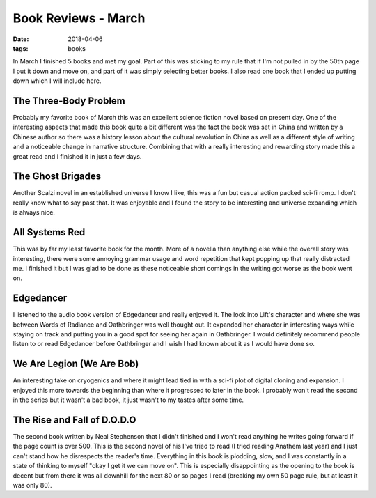 Book Reviews - March
=======================
:date: 2018-04-06
:tags: books

In March I finished 5 books and met my goal. Part of this was sticking to my
rule that if I'm not pulled in by the 50th page I put it down and move on,
and part of it was simply selecting better books. I also read one book that
I ended up putting down which I will include here.

The Three-Body Problem
----------------------

Probably my favorite book of March this was an excellent science fiction
novel based on present day. One of the interesting aspects that made this
book quite a bit different was the fact the book was set in China and written
by a Chinese author so there was a history lesson about the cultural
revolution in China as well as a different style of writing and a noticeable
change in narrative structure. Combining that with a really interesting and
rewarding story made this a great read and I finished it in just a few days.

The Ghost Brigades
------------------

Another Scalzi novel in an established universe I know I like, this was a
fun but casual action packed sci-fi romp. I don't really know what to say
past that. It was enjoyable and I found the story to be interesting and
universe expanding which is always nice.


All Systems Red
---------------

This was by far my least favorite book for the month. More of a novella than
anything else while the overall story was interesting, there were some
annoying grammar usage and word repetition that kept popping up that really
distracted me. I finished it but I was glad to be done as these noticeable
short comings in the writing got worse as the book went on.

Edgedancer
---------------

I listened to the audio book version of Edgedancer and really enjoyed it. The
look into Lift's character and where she was between Words of Radiance and
Oathbringer was well thought out. It expanded her character in interesting
ways while staying on track and putting you in a good spot for seeing her
again in Oathbringer. I would definitely recommend people listen to or read
Edgedancer before Oathbringer and I wish I had known about it as I would have
done so.

We Are Legion (We Are Bob)
--------------------------

An interesting take on cryogenics and where it might lead tied in with a
sci-fi plot of digital cloning and expansion. I enjoyed this more towards the
beginning than where it progressed to later in the book. I probably won't read
the second in the series but it wasn't a bad book, it just wasn't to my tastes
after some time.

The Rise and Fall of D.O.D.O
----------------------------

The second book written by Neal Stephenson that I didn't finished and I won't
read anything he writes going forward if the page count is over 500. This is
the second novel of his I've tried to read (I tried reading Anathem last year)
and I just can't stand how he disrespects the reader's time. Everything in
this book is plodding, slow, and I was constantly in a state of thinking to
myself "okay I get it we can move on". This is especially disappointing as the
opening to the book is decent but from there it was all downhill for the next
80 or so pages I read (breaking my own 50 page rule, but at least it was only
80).
